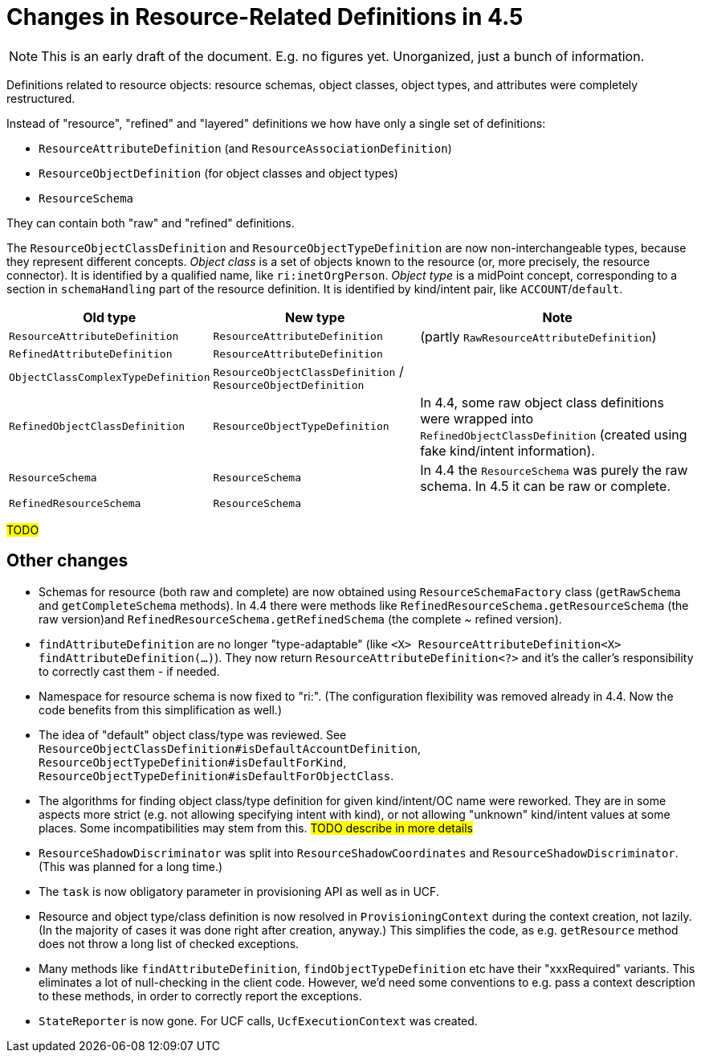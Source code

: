 = Changes in Resource-Related Definitions in 4.5

NOTE: This is an early draft of the document. E.g. no figures yet. Unorganized, just a bunch of information.

Definitions related to resource objects: resource schemas, object classes, object types, and attributes
were completely restructured.

Instead of "resource", "refined" and "layered" definitions we how have only a single set of definitions:

- `ResourceAttributeDefinition` (and `ResourceAssociationDefinition`)
- `ResourceObjectDefinition` (for object classes and object types)
- `ResourceSchema`

They can contain both "raw" and "refined" definitions.

The `ResourceObjectClassDefinition` and `ResourceObjectTypeDefinition` are now non-interchangeable types,
because they represent different concepts. _Object class_ is a set of objects known to the resource
(or, more precisely, the resource connector). It is identified by a qualified name, like
`ri:inetOrgPerson`. _Object type_ is a midPoint concept, corresponding to a section in `schemaHandling`
part of the resource definition. It is identified by kind/intent pair, like `ACCOUNT`/`default`.

[%header]
[%autowidth]
|===
| Old type | New type | Note
| `ResourceAttributeDefinition`
| `ResourceAttributeDefinition`
| (partly `RawResourceAttributeDefinition`)

| `RefinedAttributeDefinition`
| `ResourceAttributeDefinition`
|

| `ObjectClassComplexTypeDefinition`
| `ResourceObjectClassDefinition` / `ResourceObjectDefinition`
|

| `RefinedObjectClassDefinition`
| `ResourceObjectTypeDefinition`
| In 4.4, some raw object class definitions were wrapped into `RefinedObjectClassDefinition`
(created using fake kind/intent information).

| `ResourceSchema`
| `ResourceSchema`
| In 4.4 the `ResourceSchema` was purely the raw schema. In 4.5 it can be raw or complete.

| `RefinedResourceSchema`
| `ResourceSchema`
|

|===

#TODO#

== Other changes

- Schemas for resource (both raw and complete) are now obtained using `ResourceSchemaFactory` class
(`getRawSchema` and `getCompleteSchema` methods). In 4.4 there were methods like
`RefinedResourceSchema.getResourceSchema` (the raw version)and `RefinedResourceSchema.getRefinedSchema`
(the complete ~ refined version).

- `findAttributeDefinition` are no longer "type-adaptable" (like `<X> ResourceAttributeDefinition<X> findAttributeDefinition(...)`).
They now return `ResourceAttributeDefinition<?>` and it's the caller's responsibility to correctly cast them - if needed.

- Namespace for resource schema is now fixed to "ri:". (The configuration flexibility was removed already in 4.4. Now the code
benefits from this simplification as well.)

- The idea of "default" object class/type was reviewed. See
`ResourceObjectClassDefinition#isDefaultAccountDefinition`,
`ResourceObjectTypeDefinition#isDefaultForKind`,
`ResourceObjectTypeDefinition#isDefaultForObjectClass`.

- The algorithms for finding object class/type definition
for given kind/intent/OC name were reworked. They are in some aspects
more strict (e.g. not allowing specifying intent with kind),
or not allowing "unknown" kind/intent values at some places.
Some incompatibilities may stem from this. #TODO describe in more details#

- `ResourceShadowDiscriminator` was split into `ResourceShadowCoordinates` and `ResourceShadowDiscriminator`.
(This was planned for a long time.)

- The `task` is now obligatory parameter in provisioning API as well as in UCF.

- Resource and object type/class definition is now resolved in `ProvisioningContext` during the context
creation, not lazily. (In the majority of cases it was done right after creation, anyway.) This simplifies
the code, as e.g. `getResource` method does not throw a long list of checked exceptions.

- Many methods like `findAttributeDefinition`, `findObjectTypeDefinition` etc have their "xxxRequired"
variants. This eliminates a lot of null-checking in the client code. However, we'd need some conventions
to e.g. pass a context description to these methods, in order to correctly report the exceptions.

- `StateReporter` is now gone. For UCF calls, `UcfExecutionContext` was created.